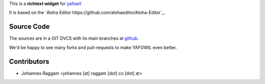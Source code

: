 
This is a **richtext widget** for `yafowil 
<http://pypi.python.org/pypi/yafowil>`_ 

It is based on the `Aloha Editor https://github.com/alohaeditor/Aloha-Editor`_.


Source Code
===========

The sources are in a GIT DVCS with its main branches at
`github <http://github.com/conestack/yafowil.widget.alohaeditor>`_.

We'd be happy to see many forks and pull-requests to make YAFOWIL even better.


Contributors
============

- Johannes Raggam <johannes [at] raggam [dot] co [dot] at>
